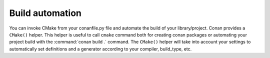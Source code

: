 
Build automation
================

You can invoke CMake from your conanfile.py file and automate the build of your library/project.
Conan provides a ``CMake()`` helper. This helper is useful to call ``cmake`` command both for creating conan packages
or automating your project build with the :command:`conan build .` command. The ``CMake()`` helper will take into account
your settings to automatically set definitions and a generator according to your compiler, build_type, etc.

.. seealso:: Check the section :ref:`Building with CMake<cmake_reference>`.
